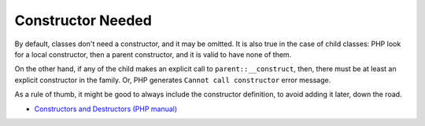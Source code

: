 .. _constructor-needed:

Constructor Needed
------------------

.. meta::
	:description:
		Constructor Needed: By default, classes don't need a constructor, and it may be omitted.
	:twitter:card: summary_large_image
	:twitter:site: @exakat
	:twitter:title: Constructor Needed
	:twitter:description: Constructor Needed: By default, classes don't need a constructor, and it may be omitted
	:twitter:creator: @exakat
	:twitter:image:src: https://php-tips.readthedocs.io/en/latest/_images/constructor_needed.png
	:og:image: https://php-tips.readthedocs.io/en/latest/_images/constructor_needed.png
	:og:title: Constructor Needed
	:og:type: article
	:og:description: By default, classes don't need a constructor, and it may be omitted
	:og:url: https://php-tips.readthedocs.io/en/latest/tips/constructor_needed.html
	:og:locale: en

.. raw:: html

	<script type="application/ld+json">{"@context":"https:\/\/schema.org","@graph":[{"@type":"WebPage","@id":"https:\/\/php-tips.readthedocs.io\/en\/latest\/tips\/constructor_needed.html","url":"https:\/\/php-tips.readthedocs.io\/en\/latest\/tips\/constructor_needed.html","name":"Constructor Needed","isPartOf":{"@id":"https:\/\/www.exakat.io\/"},"datePublished":"Fri, 04 Oct 2024 15:43:01 +0000","dateModified":"Fri, 04 Oct 2024 15:43:01 +0000","description":"By default, classes don't need a constructor, and it may be omitted","inLanguage":"en-US","potentialAction":[{"@type":"ReadAction","target":["https:\/\/php-tips.readthedocs.io\/en\/latest\/tips\/constructor_needed.html"]}]},{"@type":"WebSite","@id":"https:\/\/www.exakat.io\/","url":"https:\/\/www.exakat.io\/","name":"Exakat","description":"Smart PHP static analysis","inLanguage":"en-US"}]}</script>

By default, classes don't need a constructor, and it may be omitted. It is also true in the case of child classes: PHP look for a local constructor, then a parent constructor, and it is valid to have none of them.

On the other hand, if any of the child makes an explicit call to ``parent::__construct``, then, there must be at least an explicit constructor in the family. Or, PHP generates ``Cannot call constructor`` error message. 

As a rule of thumb, it might be good to always include the constructor definition, to avoid adding it later, down the road.

.. image:: ../images/constructor_needed.png

* `Constructors and Destructors (PHP manual) <https://www.php.net/manual/en/language.oop5.decon.php>`_


